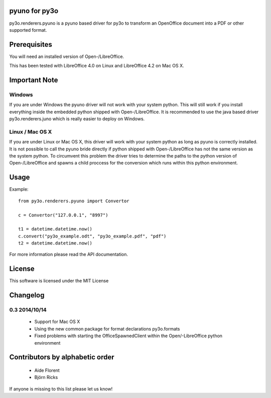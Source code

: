 pyuno for py3o
==============

py3o.renderers.pyuno is a pyuno based driver for py3o to transform
an OpenOffice document into a PDF or other supported format.

Prerequisites
=============

You will need an installed version of Open-/LibreOffice.

This has been tested with LibreOffice 4.0 on Linux and LibreOffice 4.2 on
Mac OS X.

Important Note
==============

Windows
-------
If you are under Windows the pyuno driver will not work with your system python.
This will still work if you install everything inside the embedded python
shipped with Open-/LibreOffice. It is recommended to use the java based driver
py3o.renderers.juno which is really easier to deploy on Windows.

Linux / Mac OS X
----------------
If you are under Linux or Mac OS X, this driver will work with your system
python as long as pyuno is correctly installed. It is not possible to call the
pyuno bride directly if python shipped with Open-/LibreOffice has not the same
version as the system python. To circumvent this problem the driver tries to
determine the paths to the python version of Open-/LibreOffice and spawns a
child proccess for the conversion which runs within this python environment.

Usage
=====

Example::

    from py3o.renderers.pyuno import Convertor

    c = Convertor("127.0.0.1", "8997")

    t1 = datetime.datetime.now()
    c.convert("py3o_example.odt", "py3o_example.pdf", "pdf")
    t2 = datetime.datetime.now()

For more information please read the API documentation.

License
=======

This software is licensed under the MIT License


Changelog
=========

0.3 2014/10/14
--------------

 * Support for Mac OS X
 * Using the new common package for format declarations py3o.formats
 * Fixed problems with starting the OfficeSpawnedClient within the
   Open/-LibreOffice python environment
Contributors by alphabetic order
================================

  - Aide Florent
  - Björn Ricks

If anyone is missing to this list please let us know!



